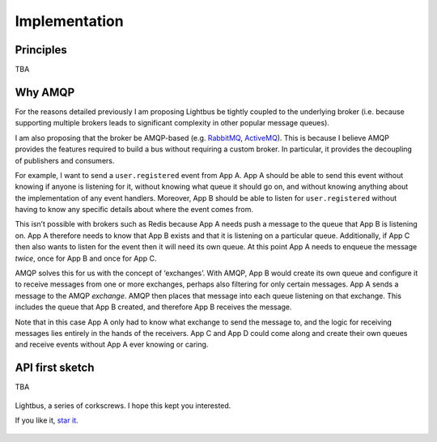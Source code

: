 Implementation
==============

.. readingtime::

Principles
----------

TBA

Why AMQP
--------

For the reasons detailed previously I am proposing Lightbus be
tightly coupled to the underlying broker (i.e. because
supporting multiple brokers leads to significant complexity in other popular message queues).

I am also proposing that the broker be AMQP-based
(e.g. `RabbitMQ`_, `ActiveMQ`_). This is because I believe
AMQP provides the features required to build a bus without requiring a custom broker.
In particular, it provides the decoupling of publishers and consumers.

For example, I want to send a ``user.registered`` event from App A. App A should
be able to send this event without knowing if anyone is listening for it, without knowing
what queue it should go on, and without knowing anything about the implementation
of any event handlers. Moreover, App B should be able to listen for ``user.registered`` without
having to know any specific details about where the event comes from.

This isn’t possible with brokers such as Redis because App A needs push a message
to the queue that App B is listening on. App A therefore needs to know that App B exists and
that it is listening on a particular queue. Additionally, if App C then also wants to listen
for the event then it will need its own queue. At this point App A needs to enqueue the message *twice*,
once for App B and once for App C.

AMQP solves this for us with the concept of ‘exchanges’.
With AMQP, App B would create its own queue and configure it to receive messages
from one or more exchanges, perhaps also filtering for only certain messages.
App A sends a message to the AMQP *exchange*. AMQP then places that message into
each queue listening on that exchange. This includes the queue that App B created,
and therefore App B receives the message.

Note that in this case App A only had to know what exchange to send the message to,
and the logic for receiving messages lies entirely in the hands of the receivers.
App C and App D could come along and create their own queues and receive events
without App A ever knowing or caring.

.. seealso:: :ref:`motivation:Task queue vs bus`

API first sketch
----------------

TBA

.. figure:: _static/images/huh.jpg
    :align: center
    :alt: Decaying machinery

    Lightbus, a series of corkscrews. I hope this kept you interested.

    If you like it, `star it <https://github.com/adamcharnock/lightbus>`_.

.. _RabbitMQ: https://www.rabbitmq.com
.. _ActiveMQ: http://activemq.apache.org/
